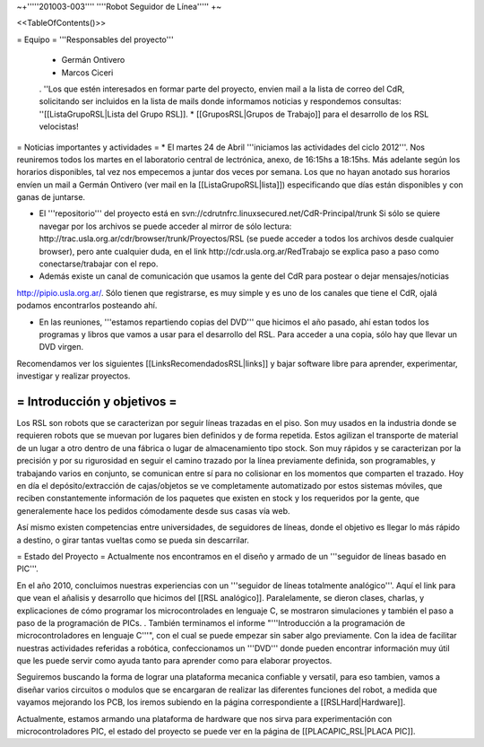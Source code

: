~+'''''201003-003'''' ''''Robot Seguidor de Línea''''' +~

<<TableOfContents()>>

= Equipo =
'''Responsables del proyecto'''

 * Germán Ontivero
 * Marcos Ciceri
 . ''Los  que estén interesados en formar parte del proyecto, envien mail a la lista de correo del CdR, solicitando ser incluidos en la lista de mails donde informamos noticias y respondemos consultas: ''[[ListaGrupoRSL|Lista del Grupo RSL]].
 * [[GruposRSL|Grupos de Trabajo]] para el desarrollo de los RSL velocistas!

= Noticias importantes y actividades =
* El martes 24 de Abril '''iniciamos las actividades del ciclo 2012'''. Nos reuniremos todos los martes en el laboratorio central de lectrónica, anexo, de 16:15hs a 18:15hs. Más adelante según los horarios disponibles, tal vez nos empecemos a juntar dos veces por semana. Los que no hayan anotado sus horarios envíen un mail a Germán Ontivero (ver mail en la [[ListaGrupoRSL|lista]]) especificando que días están disponibles y con ganas de juntarse.

* El '''repositorio''' del proyecto está en svn://cdrutnfrc.linuxsecured.net/CdR-Principal/trunk Si sólo se quiere navegar por los archivos se puede acceder al mirror de sólo lectura: http://trac.usla.org.ar/cdr/browser/trunk/Proyectos/RSL (se puede acceder a todos los archivos desde cualquier browser), pero ante cualquier duda, en el link http://cdr.usla.org.ar/RedTrabajo se explica paso a paso como conectarse/trabajar con el repo.

* Además existe un canal de comunicación que usamos la gente del CdR para postear o dejar mensajes/noticias

http://pipio.usla.org.ar/. Sólo tienen que registrarse, es muy simple y es uno de los canales que tiene el CdR, ojalá podamos encontrarlos posteando ahí.

* En las reuniones, '''estamos repartiendo copias del DVD''' que hicimos el año pasado, ahí estan todos los programas y libros que vamos a usar para el desarrollo del RSL. Para acceder a una copia, sólo hay que llevar un DVD virgen.

Recomendamos ver los siguientes [[LinksRecomendadosRSL|links]] y bajar software libre para aprender, experimentar, investigar y realizar proyectos.

= Introducción y objetivos =
----
Los RSL son robots que se caracterizan por seguir líneas trazadas en el piso. Son muy usados en la industria donde se requieren robots que se muevan por lugares bien definidos y de forma repetida. Estos agilizan el transporte de material de un lugar a otro dentro de una fábrica o lugar de almacenamiento tipo stock. Son muy rápidos y se caracterizan por la precisión y por su rigurosidad en seguir el camino trazado por la línea previamente definida, son programables, y trabajando varios en conjunto, se comunican entre sí para no colisionar en los momentos que comparten el trazado. Hoy en día el depósito/extracción de cajas/objetos se ve completamente automatizado por estos sistemas móviles, que reciben constantemente información de los paquetes que existen en stock y los requeridos por la gente, que generalemente hace los pedidos cómodamente desde sus casas vía web.

Así mismo existen competencias entre universidades, de seguidores de líneas, donde el objetivo es llegar lo más rápido a destino, o girar tantas vueltas como se pueda sin descarrilar. 

= Estado del Proyecto =
Actualmente nos encontramos en el diseño y armado de un '''seguidor de líneas basado en PIC'''.

En el año 2010,  concluimos nuestras experiencias con un '''seguidor de líneas totalmente analógico'''. Aquí el link para que vean el añalisis y desarrollo que hicimos del [[RSL analógico]]. Paralelamente, se dieron clases, charlas, y explicaciones de cómo programar los microcontrolades en lenguaje C, se mostraron simulaciones y también el paso a paso de la programación de PICs. . También terminamos el informe "'''Introducción a la  programación de microcontroladores en lenguaje C'''", con el cual se puede  empezar sin saber algo previamente. Con la idea de facilitar nuestras actividades referidas a robótica, confeccionamos un '''DVD''' donde pueden encontrar información muy útil que les puede servir como ayuda tanto para aprender como para elaborar proyectos.

Seguiremos buscando la forma de lograr una plataforma mecanica confiable y versatil, para eso tambien, vamos a diseñar varios circuitos o modulos que se encargaran de realizar las diferentes funciones del robot, a medida que vayamos mejorando los PCB, los iremos subiendo en la página correspondiente a [[RSLHard|Hardware]].

Actualmente, estamos armando una plataforma de hardware que nos sirva para experimentación con microcontroladores PIC, el estado del proyecto se puede ver en la página de  [[PLACAPIC_RSL|PLACA PIC]].
